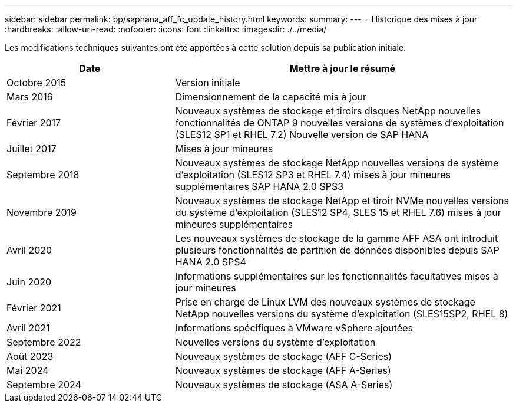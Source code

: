 ---
sidebar: sidebar 
permalink: bp/saphana_aff_fc_update_history.html 
keywords:  
summary:  
---
= Historique des mises à jour
:hardbreaks:
:allow-uri-read: 
:nofooter: 
:icons: font
:linkattrs: 
:imagesdir: ./../media/


Les modifications techniques suivantes ont été apportées à cette solution depuis sa publication initiale.

[cols="25,50"]
|===
| Date | Mettre à jour le résumé 


| Octobre 2015 | Version initiale 


| Mars 2016 | Dimensionnement de la capacité mis à jour 


| Février 2017 | Nouveaux systèmes de stockage et tiroirs disques NetApp nouvelles fonctionnalités de ONTAP 9 nouvelles versions de systèmes d'exploitation (SLES12 SP1 et RHEL 7.2) Nouvelle version de SAP HANA 


| Juillet 2017 | Mises à jour mineures 


| Septembre 2018 | Nouveaux systèmes de stockage NetApp nouvelles versions de système d'exploitation (SLES12 SP3 et RHEL 7.4) mises à jour mineures supplémentaires SAP HANA 2.0 SPS3 


| Novembre 2019 | Nouveaux systèmes de stockage NetApp et tiroir NVMe nouvelles versions du système d'exploitation (SLES12 SP4, SLES 15 et RHEL 7.6) mises à jour mineures supplémentaires 


| Avril 2020 | Les nouveaux systèmes de stockage de la gamme AFF ASA ont introduit plusieurs fonctionnalités de partition de données disponibles depuis SAP HANA 2.0 SPS4 


| Juin 2020 | Informations supplémentaires sur les fonctionnalités facultatives mises à jour mineures 


| Février 2021 | Prise en charge de Linux LVM des nouveaux systèmes de stockage NetApp nouvelles versions du système d'exploitation (SLES15SP2, RHEL 8) 


| Avril 2021 | Informations spécifiques à VMware vSphere ajoutées 


| Septembre 2022 | Nouvelles versions du système d'exploitation 


| Août 2023 | Nouveaux systèmes de stockage (AFF C-Series) 


| Mai 2024 | Nouveaux systèmes de stockage (AFF A-Series) 


| Septembre 2024 | Nouveaux systèmes de stockage (ASA A-Series) 
|===